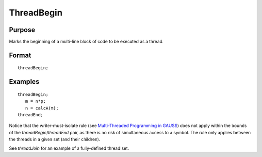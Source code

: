 
ThreadBegin
==============================================

Purpose
----------------

Marks the beginning of a multi-line block of code to be executed as a thread.

.. _threadBegin:
.. index:: threadBegin

Format
----------------

::

    threadBegin;

Examples
----------------

::

    threadBegin;
       m = n*p;
       n = calcA(m);
    threadEnd;

Notice that the writer-must-isolate rule (see `Multi-Threaded Programming in GAUSS <MT-MultiThreadedProgramming.html>`_)
does not apply within the bounds of the `threadBegin`/`threadEnd` pair, as there is no risk of
simultaneous access to a symbol. The rule only applies between the threads in a given set (and their children).

See `threadJoin` for an example of a fully-defined thread set.

.. seealso:: Functions `threadEnd`, `threadJoin`, `threadStat`

